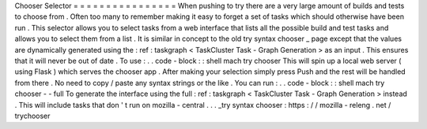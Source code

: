Chooser
Selector
=
=
=
=
=
=
=
=
=
=
=
=
=
=
=
=
When
pushing
to
try
there
are
a
very
large
amount
of
builds
and
tests
to
choose
from
.
Often
too
many
to
remember
making
it
easy
to
forget
a
set
of
tasks
which
should
otherwise
have
been
run
.
This
selector
allows
you
to
select
tasks
from
a
web
interface
that
lists
all
the
possible
build
and
test
tasks
and
allows
you
to
select
them
from
a
list
.
It
is
similar
in
concept
to
the
old
try
syntax
chooser
_
page
except
that
the
values
are
dynamically
generated
using
the
:
ref
:
taskgraph
<
TaskCluster
Task
-
Graph
Generation
>
as
an
input
.
This
ensures
that
it
will
never
be
out
of
date
.
To
use
:
.
.
code
-
block
:
:
shell
mach
try
chooser
This
will
spin
up
a
local
web
server
(
using
Flask
)
which
serves
the
chooser
app
.
After
making
your
selection
simply
press
Push
and
the
rest
will
be
handled
from
there
.
No
need
to
copy
/
paste
any
syntax
strings
or
the
like
.
You
can
run
:
.
.
code
-
block
:
:
shell
mach
try
chooser
-
-
full
To
generate
the
interface
using
the
full
:
ref
:
taskgraph
<
TaskCluster
Task
-
Graph
Generation
>
instead
.
This
will
include
tasks
that
don
'
t
run
on
mozilla
-
central
.
.
.
_try
syntax
chooser
:
https
:
/
/
mozilla
-
releng
.
net
/
trychooser
